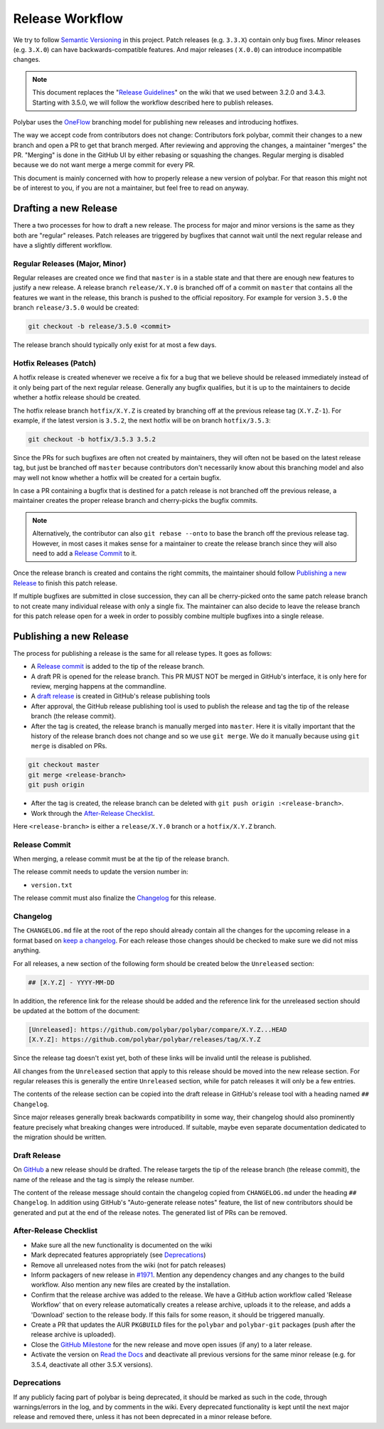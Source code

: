 Release Workflow
================

We try to follow `Semantic Versioning <https://semver.org/>`_ in this project.
Patch releases (e.g. ``3.3.X``) contain only bug fixes. Minor releases (e.g.
``3.X.0``) can have backwards-compatible features. And major releases (
``X.0.0``) can introduce incompatible changes.

.. note::

  This document replaces the "`Release Guidelines
  <https://github.com/polybar/polybar/wiki/Release-Guidelines>`_" on the wiki
  that we used between 3.2.0 and 3.4.3. Starting with 3.5.0, we will follow
  the workflow described here to publish releases.

Polybar uses the `OneFlow
<https://www.endoflineblog.com/oneflow-a-git-branching-model-and-workflow>`_
branching model for publishing new releases and introducing hotfixes.

The way we accept code from contributors does not change: Contributors fork
polybar, commit their changes to a new branch and open a PR to get that branch
merged.
After reviewing and approving the changes, a maintainer "merges" the PR.
"Merging" is done in the GitHub UI by either rebasing or squashing the
changes.
Regular merging is disabled because we do not want merge a merge commit for
every PR.

This document is mainly concerned with how to properly release a new version of
polybar.
For that reason this might not be of interest to you, if you are not a
maintainer, but feel free to read on anyway.

Drafting a new Release
----------------------

There a two processes for how to draft a new release. The process for major and
minor versions is the same as they both are "regular" releases.
Patch releases are triggered by bugfixes that cannot wait until the next regular
release and have a slightly different workflow.

Regular Releases (Major, Minor)
~~~~~~~~~~~~~~~~~~~~~~~~~~~~~~~

Regular releases are created once we find that ``master`` is in a stable state
and that there are enough new features to justify a new release.
A release branch ``release/X.Y.0`` is branched off of a commit on ``master``
that contains all the features we want in the release, this branch is pushed to
the official repository.
For example for version ``3.5.0`` the branch ``release/3.5.0`` would be created:

.. code-block:: shell

  git checkout -b release/3.5.0 <commit>

The release branch should typically only exist for at most a few days.

Hotfix Releases (Patch)
~~~~~~~~~~~~~~~~~~~~~~~

A hotfix release is created whenever we receive a fix for a bug that we believe
should be released immediately instead of it only being part of the next regular
release.
Generally any bugfix qualifies, but it is up to the maintainers to decide
whether a hotfix release should be created.

The hotfix release branch ``hotfix/X.Y.Z`` is created by branching off at the
previous release tag (``X.Y.Z-1``).
For example, if the latest version is ``3.5.2``, the next hotfix will be on
branch ``hotfix/3.5.3``:

.. code-block:: shell

  git checkout -b hotfix/3.5.3 3.5.2

Since the PRs for such bugfixes are often not created by maintainers, they will
often not be based on the latest release tag, but just be branched off
``master`` because contributors don't necessarily know about this branching
model and also may well not know whether a hotfix will be created for a certain
bugfix.

.. TODO create contributor page that describes where to branch off. And link to
   that page.

In case a PR containing a bugfix that is destined for a patch release is not
branched off the previous release, a maintainer creates the proper release
branch and cherry-picks the bugfix commits.

.. note::

  Alternatively, the contributor can also ``git rebase --onto`` to base the
  branch off the previous release tag. However, in most cases it makes sense for
  a maintainer to create the release branch since they will also need to add a
  `Release Commit`_ to it.

Once the release branch is created and contains the right commits, the
maintainer should follow `Publishing a new Release`_ to finish this patch
release.

If multiple bugfixes are submitted in close succession, they can all be
cherry-picked onto the same patch release branch to not create many individual
release with only a single fix.
The maintainer can also decide to leave the release branch for this patch
release open for a week in order to possibly combine multiple bugfixes into a
single release.

Publishing a new Release
------------------------

The process for publishing a release is the same for all release types. It goes
as follows:

* A `Release commit`_ is added to the tip of the release branch.
* A draft PR is opened for the release branch. This PR MUST NOT be merged in
  GitHub's interface, it is only here for review, merging happens at the
  commandline.
* A `draft release`_ is created in GitHub's release publishing tools
* After approval, the GitHub release publishing tool is used to publish the
  release and tag the tip of the release branch (the release commit).
* After the tag is created, the release branch is manually merged into
  ``master``.
  Here it is vitally important that the history of the release branch does not
  change and so we use ``git merge``. We do it manually because using ``git
  merge`` is disabled on PRs.

.. code-block:: shell

  git checkout master
  git merge <release-branch>
  git push origin

* After the tag is created, the release branch can be deleted with ``git push
  origin :<release-branch>``.
* Work through the `After-Release Checklist`_.

Here ``<release-branch>`` is either a ``release/X.Y.0`` branch or a
``hotfix/X.Y.Z`` branch.

Release Commit
~~~~~~~~~~~~~~

When merging, a release commit must be at the tip of the release branch.

The release commit needs to update the version number in:

* ``version.txt``

The release commit must also finalize the `Changelog`_ for this release.

Changelog
~~~~~~~~~

The ``CHANGELOG.md`` file at the root of the repo should already contain all the
changes for the upcoming release in a format based on
`keep a changelog <https://keepachangelog.com/en/1.0.0/>`_.
For each release those changes should be checked to make sure we did not miss
anything.

For all releases, a new section of the following form should be created below
the ``Unreleased`` section:

.. code-block:: md

  ## [X.Y.Z] - YYYY-MM-DD

In addition, the reference link for the release should be added and the
reference link for the unreleased section should be updated at the bottom of the
document:

.. code-block:: md

  [Unreleased]: https://github.com/polybar/polybar/compare/X.Y.Z...HEAD
  [X.Y.Z]: https://github.com/polybar/polybar/releases/tag/X.Y.Z

Since the release tag doesn't exist yet, both of these links will be invalid
until the release is published.

All changes from the ``Unreleased`` section that apply to this release should be
moved into the new release section.
For regular releases this is generally the entire ``Unreleased`` section, while
for patch releases it will only be a few entries.

The contents of the release section can be copied into the draft release in
GitHub's release tool with a heading named ``## Changelog``.

Since major releases generally break backwards compatibility in some way, their
changelog should also prominently feature precisely what breaking changes were
introduced. If suitable, maybe even separate documentation dedicated to the
migration should be written.

Draft Release
~~~~~~~~~~~~~

On `GitHub <https://github.com/polybar/polybar/releases/new>`_ a new release
should be drafted.
The release targets the tip of the release branch (the release commit), the
name of the release and the tag is simply the release number.

The content of the release message should contain the changelog copied from
``CHANGELOG.md`` under the heading ``## Changelog``.
In addition using GitHub's "Auto-generate release notes" feature, the list of
new contributors should be generated and put at the end of the release notes.
The generated list of PRs can be removed.

After-Release Checklist
~~~~~~~~~~~~~~~~~~~~~~~

* Make sure all the new functionality is documented on the wiki
* Mark deprecated features appropriately (see `Deprecations`_)
* Remove all unreleased notes from the wiki (not for patch releases)
* Inform packagers of new release in `#1971
  <https://github.com/polybar/polybar/issues/1971>`_. Mention any dependency
  changes and any changes to the build workflow. Also mention any new files are
  created by the installation.
* Confirm that the release archive was added to the release.
  We have a GitHub action workflow called 'Release Workflow' that on every
  release automatically creates a release archive, uploads it to the release,
  and adds a 'Download' section to the release body.
  If this fails for some reason, it should be triggered manually.
* Create a PR that updates the AUR ``PKGBUILD`` files for the ``polybar`` and
  ``polybar-git`` packages (push after the release archive is uploaded).
* Close the `GitHub Milestone <https://github.com/polybar/polybar/milestones>`_
  for the new release and move open issues (if any) to a later release.
* Activate the version on `Read the Docs
  <https://readthedocs.org/projects/polybar/versions/>`_ and deactivate all
  previous versions for the same minor release (e.g. for 3.5.4, deactivate all
  other 3.5.X versions).

Deprecations
~~~~~~~~~~~~

If any publicly facing part of polybar is being deprecated, it should be marked
as such in the code, through warnings/errors in the log, and by comments in the
wiki. Every deprecated functionality is kept until the next major release and
removed there, unless it has not been deprecated in a minor release before.
